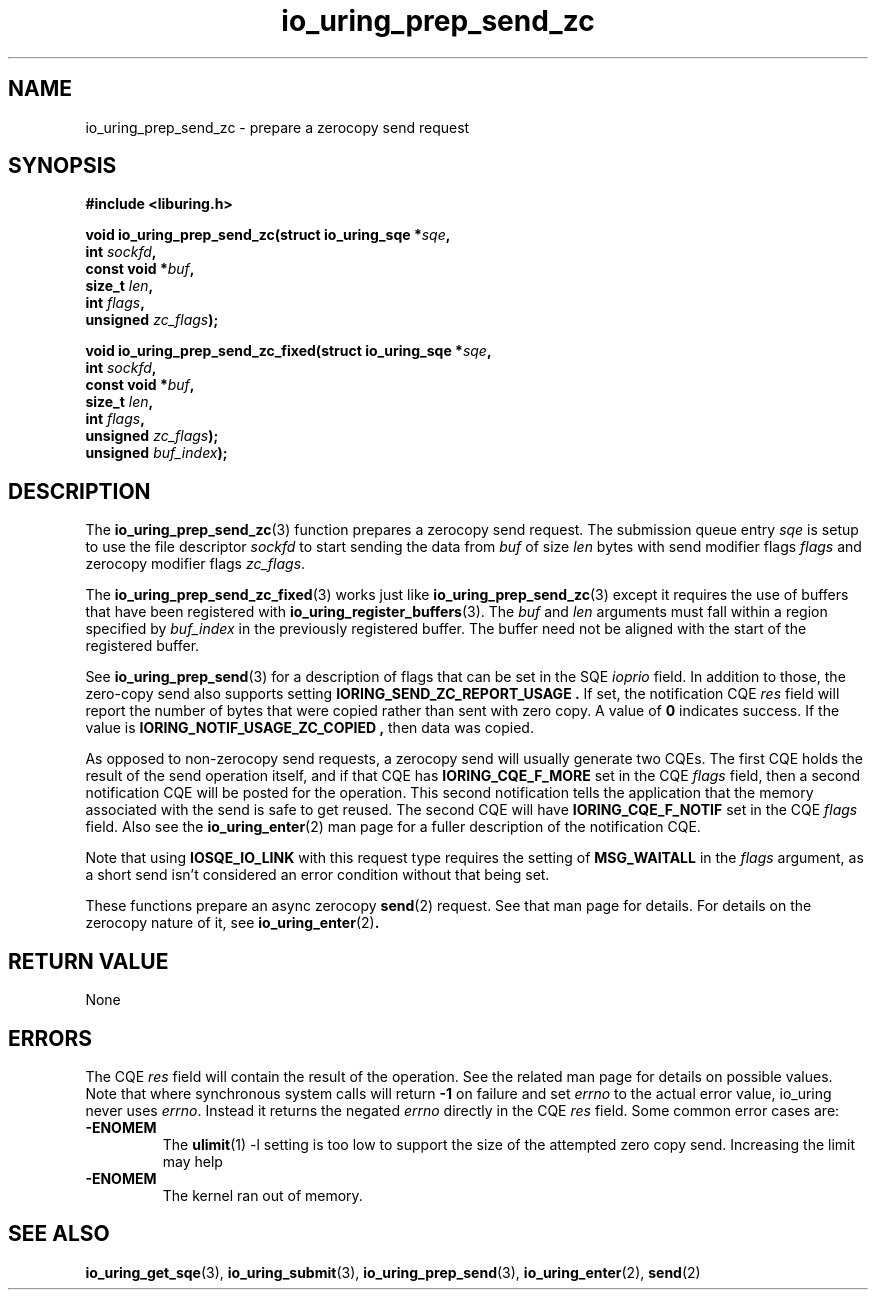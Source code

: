 .\" Copyright (C) 2022 Jens Axboe <axboe@kernel.dk>
.\"
.\" SPDX-License-Identifier: LGPL-2.0-or-later
.\"
.TH io_uring_prep_send_zc 3 "September 6, 2022" "liburing-2.3" "liburing Manual"
.SH NAME
io_uring_prep_send_zc \- prepare a zerocopy send request
.SH SYNOPSIS
.nf
.B #include <liburing.h>
.PP
.BI "void io_uring_prep_send_zc(struct io_uring_sqe *" sqe ","
.BI "                           int " sockfd ","
.BI "                           const void *" buf ","
.BI "                           size_t " len ","
.BI "                           int " flags ","
.BI "                           unsigned " zc_flags ");"
.PP
.BI "void io_uring_prep_send_zc_fixed(struct io_uring_sqe *" sqe ","
.BI "                                 int " sockfd ","
.BI "                                 const void *" buf ","
.BI "                                 size_t " len ","
.BI "                                 int " flags ","
.BI "                                 unsigned " zc_flags ");"
.BI "                                 unsigned " buf_index ");"
.fi
.SH DESCRIPTION
.PP
The
.BR io_uring_prep_send_zc (3)
function prepares a zerocopy send request. The submission queue entry
.I sqe
is setup to use the file descriptor
.I sockfd
to start sending the data from
.I buf
of size
.I len
bytes with send modifier flags
.I flags
and zerocopy modifier flags
.IR zc_flags .

The 
.BR io_uring_prep_send_zc_fixed (3)
works just like
.BR io_uring_prep_send_zc (3)
except it requires the use of buffers that have been registered with 
.BR io_uring_register_buffers (3).
The
.I buf
and
.I len
arguments must fall within a region specified by
.I buf_index
in the previously registered buffer. The buffer need not be aligned with the 
start of the registered buffer.

See
.BR io_uring_prep_send (3)
for a description of flags that can be set in the SQE
.I ioprio
field. In addition to those, the zero-copy send also supports setting
.B IORING_SEND_ZC_REPORT_USAGE .
If set, the notification CQE
.I res
field will report the number of bytes that were copied rather than sent with
zero copy. A value of
.B 0
indicates success. If the value is
.B IORING_NOTIF_USAGE_ZC_COPIED ,
then data was copied.

As opposed to non-zerocopy send requests, a zerocopy send will usually
generate two CQEs. The first CQE holds the result of the send operation itself,
and if that CQE has
.B IORING_CQE_F_MORE
set in the CQE
.I flags
field, then a second notification CQE will be posted for the operation. This
second notification tells the application that the memory associated with the
send is safe to get reused. The second CQE will have
.B IORING_CQE_F_NOTIF
set in the CQE
.I flags
field. Also see the
.BR io_uring_enter (2)
man page for a fuller description of the notification CQE.

Note that using
.B IOSQE_IO_LINK
with this request type requires the setting of
.B MSG_WAITALL
in the
.I flags
argument, as a short send isn't considered an error condition without
that being set.

These functions prepare an async zerocopy
.BR send (2)
request. See that man page for details. For details on the zerocopy nature
of it, see
.BR io_uring_enter (2) .

.SH RETURN VALUE
None
.SH ERRORS
The CQE
.I res
field will contain the result of the operation. See the related man page for
details on possible values. Note that where synchronous system calls will return
.B -1
on failure and set
.I errno
to the actual error value, io_uring never uses
.IR errno .
Instead it returns the negated
.I errno
directly in the CQE
.I res
field. Some common error cases are:
.TP
.B -ENOMEM
The
.BR ulimit (1)
-l setting is too low to support the size of the attempted zero copy send.
Increasing the limit may help
.TP
.B -ENOMEM
The kernel ran out of memory.
.P
.SH SEE ALSO
.BR io_uring_get_sqe (3),
.BR io_uring_submit (3),
.BR io_uring_prep_send (3),
.BR io_uring_enter (2),
.BR send (2)
